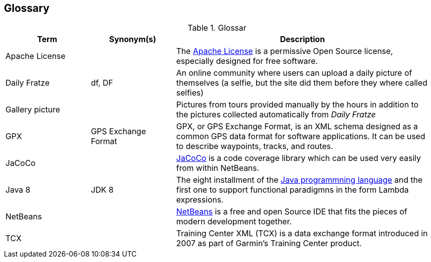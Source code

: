 [[section-glossary]]
== Glossary

[cols="1,1,3" options="header"]
.Glossar
|===
| Term                        | Synonym(s)              | Description
| Apache License              |                         | The http://www.apache.org/licenses/LICENSE-2.0[Apache License] is a permissive Open Source license, especially designed for free software.
| Daily Fratze                | df, DF                  | An online community where users can upload a daily picture of themselves (a selfie, but the site did them before they where called selfies)
| Gallery picture             |                         | Pictures from tours provided manually by the hours in addition to the pictures collected automatically from _Daily Fratze_
| GPX                         | GPS Exchange Format     | GPX, or GPS Exchange Format, is an XML schema designed as a common GPS data format for software applications. It can be used to describe waypoints, tracks, and routes.
| JaCoCo                      |                         | http://eclemma.org/jacoco/[JaCoCo] is a code coverage library which can be used very easily from within NetBeans.
| Java 8                      | JDK 8                   | The eight installment of the https://en.wikipedia.org/wiki/Java_(programming_language)[Java programmning language] and the first one to support functional paradigmns in the form Lambda expressions.
| NetBeans                    |                         | https://netbeans.org[NetBeans] is a free and open Source IDE that fits the pieces of modern development together.
| TCX                         |                         | Training Center XML (TCX) is a data exchange format introduced in 2007 as part of Garmin's Training Center product.
|===
